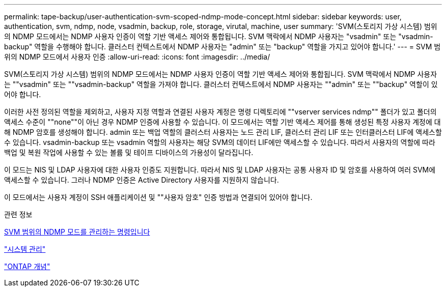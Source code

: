 ---
permalink: tape-backup/user-authentication-svm-scoped-ndmp-mode-concept.html 
sidebar: sidebar 
keywords: user, authentication, svm, ndmp, node, vsadmin, backup, role, storage, virutal, machine, user 
summary: 'SVM(스토리지 가상 시스템) 범위의 NDMP 모드에서는 NDMP 사용자 인증이 역할 기반 액세스 제어와 통합됩니다. SVM 맥락에서 NDMP 사용자는 "vsadmin" 또는 "vsadmin-backup" 역할을 수행해야 합니다. 클러스터 컨텍스트에서 NDMP 사용자는 "admin" 또는 "backup" 역할을 가지고 있어야 합니다.' 
---
= SVM 범위의 NDMP 모드에서 사용자 인증
:allow-uri-read: 
:icons: font
:imagesdir: ../media/


[role="lead"]
SVM(스토리지 가상 시스템) 범위의 NDMP 모드에서는 NDMP 사용자 인증이 역할 기반 액세스 제어와 통합됩니다. SVM 맥락에서 NDMP 사용자는 ""vsadmin" 또는 ""vsadmin-backup" 역할을 가져야 합니다. 클러스터 컨텍스트에서 NDMP 사용자는 ""admin" 또는 ""backup" 역할이 있어야 합니다.

이러한 사전 정의된 역할을 제외하고, 사용자 지정 역할과 연결된 사용자 계정은 명령 디렉토리에 ""vserver services ndmp"" 폴더가 있고 폴더의 액세스 수준이 ""none""이 아닌 경우 NDMP 인증에 사용할 수 있습니다. 이 모드에서는 역할 기반 액세스 제어를 통해 생성된 특정 사용자 계정에 대해 NDMP 암호를 생성해야 합니다. admin 또는 백업 역할의 클러스터 사용자는 노드 관리 LIF, 클러스터 관리 LIF 또는 인터클러스터 LIF에 액세스할 수 있습니다. vsadmin-backup 또는 vsadmin 역할의 사용자는 해당 SVM의 데이터 LIF에만 액세스할 수 있습니다. 따라서 사용자의 역할에 따라 백업 및 복원 작업에 사용할 수 있는 볼륨 및 테이프 디바이스의 가용성이 달라집니다.

이 모드는 NIS 및 LDAP 사용자에 대한 사용자 인증도 지원합니다. 따라서 NIS 및 LDAP 사용자는 공통 사용자 ID 및 암호를 사용하여 여러 SVM에 액세스할 수 있습니다. 그러나 NDMP 인증은 Active Directory 사용자를 지원하지 않습니다.

이 모드에서는 사용자 계정이 SSH 애플리케이션 및 ""사용자 암호" 인증 방법과 연결되어 있어야 합니다.

.관련 정보
xref:commands-manage-svm-scoped-ndmp-reference.adoc[SVM 범위의 NDMP 모드를 관리하는 명령입니다]

link:../system-admin/index.html["시스템 관리"]

link:../concepts/index.html["ONTAP 개념"]
